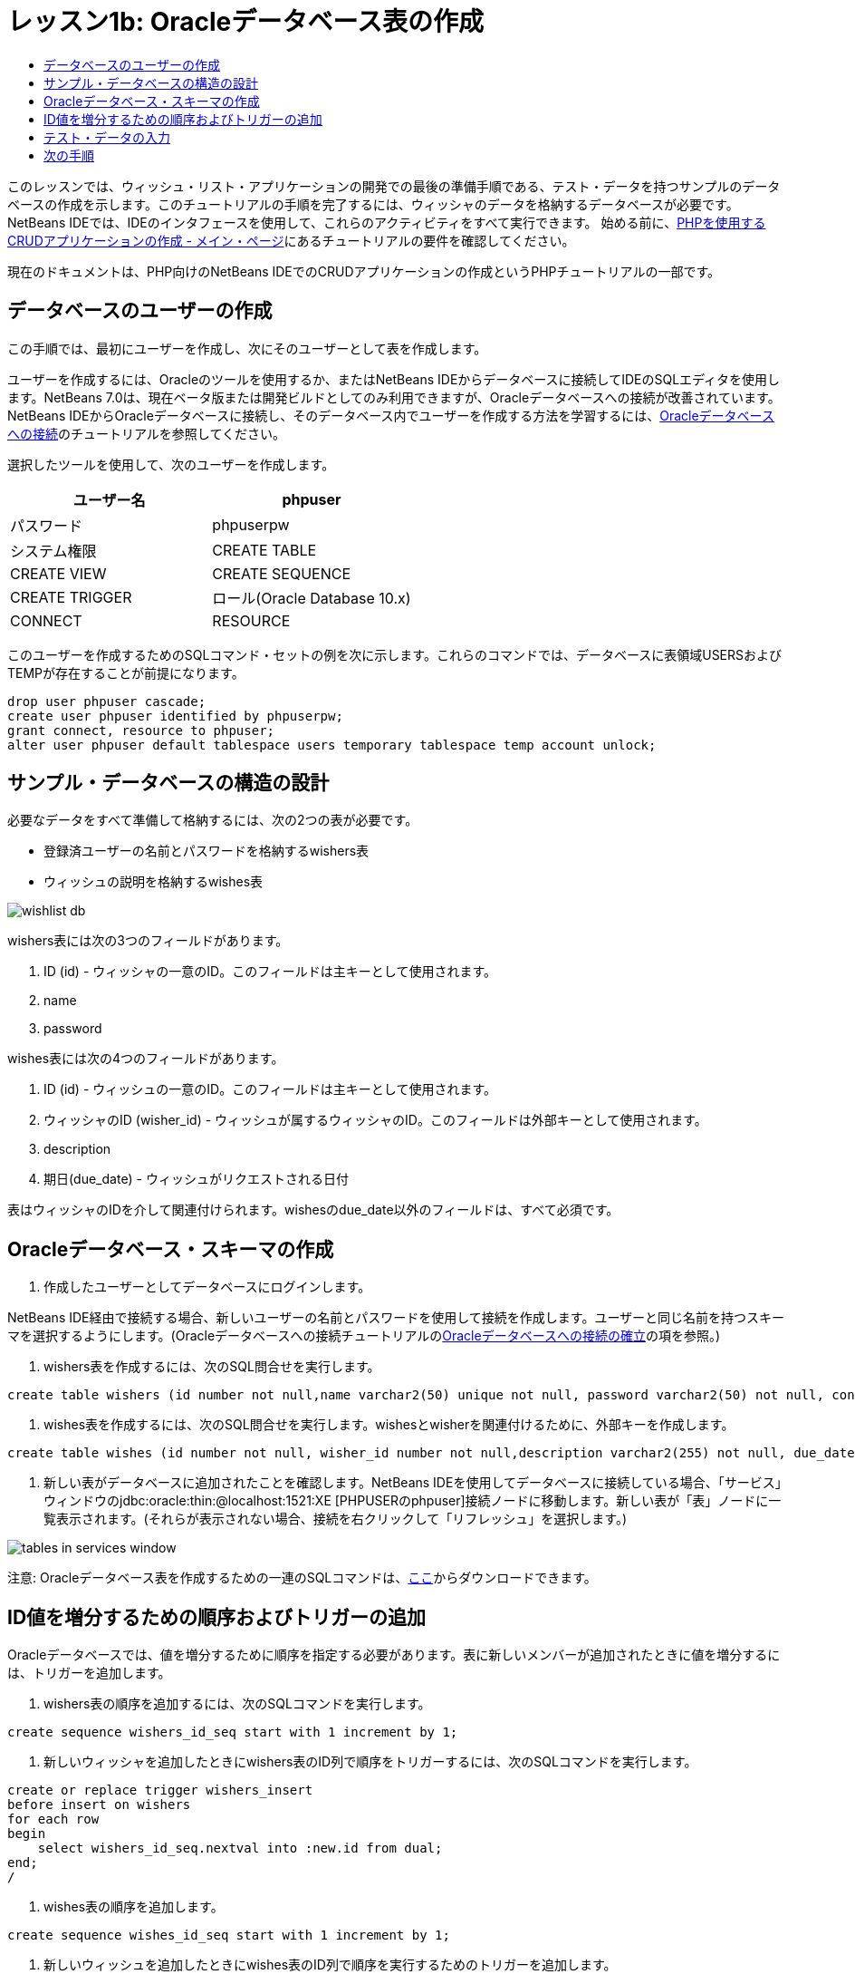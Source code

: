 // 
//     Licensed to the Apache Software Foundation (ASF) under one
//     or more contributor license agreements.  See the NOTICE file
//     distributed with this work for additional information
//     regarding copyright ownership.  The ASF licenses this file
//     to you under the Apache License, Version 2.0 (the
//     "License"); you may not use this file except in compliance
//     with the License.  You may obtain a copy of the License at
// 
//       http://www.apache.org/licenses/LICENSE-2.0
// 
//     Unless required by applicable law or agreed to in writing,
//     software distributed under the License is distributed on an
//     "AS IS" BASIS, WITHOUT WARRANTIES OR CONDITIONS OF ANY
//     KIND, either express or implied.  See the License for the
//     specific language governing permissions and limitations
//     under the License.
//

= レッスン1b: Oracleデータベース表の作成
:jbake-type: tutorial
:jbake-tags: tutorials 
:markup-in-source: verbatim,quotes,macros
:jbake-status: published
:icons: font
:syntax: true
:source-highlighter: pygments
:toc: left
:toc-title:
:description: レッスン1b: Oracleデータベース表の作成 - Apache NetBeans
:keywords: Apache NetBeans, Tutorials, レッスン1b: Oracleデータベース表の作成


このレッスンでは、ウィッシュ・リスト・アプリケーションの開発での最後の準備手順である、テスト・データを持つサンプルのデータベースの作成を示します。このチュートリアルの手順を完了するには、ウィッシャのデータを格納するデータベースが必要です。NetBeans IDEでは、IDEのインタフェースを使用して、これらのアクティビティをすべて実行できます。
始める前に、link:wish-list-tutorial-main-page.html[+PHPを使用するCRUDアプリケーションの作成 - メイン・ページ+]にあるチュートリアルの要件を確認してください。

現在のドキュメントは、PHP向けのNetBeans IDEでのCRUDアプリケーションの作成というPHPチュートリアルの一部です。



== データベースのユーザーの作成

この手順では、最初にユーザーを作成し、次にそのユーザーとして表を作成します。

ユーザーを作成するには、Oracleのツールを使用するか、またはNetBeans IDEからデータベースに接続してIDEのSQLエディタを使用します。NetBeans 7.0は、現在ベータ版または開発ビルドとしてのみ利用できますが、Oracleデータベースへの接続が改善されています。NetBeans IDEからOracleデータベースに接続し、そのデータベース内でユーザーを作成する方法を学習するには、link:../ide/oracle-db.html[+Oracleデータベースへの接続+]のチュートリアルを参照してください。

選択したツールを使用して、次のユーザーを作成します。

|===
|ユーザー名 |phpuser 

|パスワード |phpuserpw 

|システム権限 |CREATE TABLE 

|CREATE VIEW 

|CREATE SEQUENCE 

|CREATE TRIGGER 

|ロール(Oracle Database 10.x) |CONNECT 

|RESOURCE 
|===

このユーザーを作成するためのSQLコマンド・セットの例を次に示します。これらのコマンドでは、データベースに表領域USERSおよびTEMPが存在することが前提になります。


[source,sql]
----

drop user phpuser cascade;
create user phpuser identified by phpuserpw;
grant connect, resource to phpuser;
alter user phpuser default tablespace users temporary tablespace temp account unlock;
----


== サンプル・データベースの構造の設計

必要なデータをすべて準備して格納するには、次の2つの表が必要です。

* 登録済ユーザーの名前とパスワードを格納するwishers表
* ウィッシュの説明を格納するwishes表

image::images/wishlist-db.png[]

wishers表には次の3つのフィールドがあります。

1. ID (id) - ウィッシャの一意のID。このフィールドは主キーとして使用されます。
2. name
3. password

wishes表には次の4つのフィールドがあります。

1. ID (id) - ウィッシュの一意のID。このフィールドは主キーとして使用されます。
2. ウィッシャのID (wisher_id) - ウィッシュが属するウィッシャのID。このフィールドは外部キーとして使用されます。
3. description
4. 期日(due_date) - ウィッシュがリクエストされる日付

表はウィッシャのIDを介して関連付けられます。wishesのdue_date以外のフィールドは、すべて必須です。


== Oracleデータベース・スキーマの作成

1. 作成したユーザーとしてデータベースにログインします。

NetBeans IDE経由で接続する場合、新しいユーザーの名前とパスワードを使用して接続を作成します。ユーザーと同じ名前を持つスキーマを選択するようにします。(Oracleデータベースへの接続チュートリアルのlink:../ide/oracle-db.html#connect[+Oracleデータベースへの接続の確立+]の項を参照。)



. wishers表を作成するには、次のSQL問合せを実行します。

[source,sql]
----

create table wishers (id number not null,name varchar2(50) unique not null, password varchar2(50) not null, constraint wishers_pk primary key(id));
----


. wishes表を作成するには、次のSQL問合せを実行します。wishesとwisherを関連付けるために、外部キーを作成します。

[source,sql]
----

create table wishes (id number not null, wisher_id number not null,description varchar2(255) not null, due_date date, constraint wishes_pk primary key(id), constraint wishes_fk1 foreign key(wisher_id) references wishers(id));
----


. 新しい表がデータベースに追加されたことを確認します。NetBeans IDEを使用してデータベースに接続している場合、「サービス」ウィンドウのjdbc:oracle:thin:@localhost:1521:XE [PHPUSERのphpuser]接続ノードに移動します。新しい表が「表」ノードに一覧表示されます。(それらが表示されない場合、接続を右クリックして「リフレッシュ」を選択します。)

image::images/tables-in-services-window.png[]

注意: Oracleデータベース表を作成するための一連のSQLコマンドは、link:https://netbeans.org/projects/www/downloads/download/php%252FSQL-files-for-Oracle.zip[+ここ+]からダウンロードできます。


== ID値を増分するための順序およびトリガーの追加

Oracleデータベースでは、値を増分するために順序を指定する必要があります。表に新しいメンバーが追加されたときに値を増分するには、トリガーを追加します。

1. wishers表の順序を追加するには、次のSQLコマンドを実行します。

[source,sql]
----

create sequence wishers_id_seq start with 1 increment by 1;
----


. 新しいウィッシャを追加したときにwishers表のID列で順序をトリガーするには、次のSQLコマンドを実行します。

[source,sql]
----

create or replace trigger wishers_insert
before insert on wishers
for each row
begin
    select wishers_id_seq.nextval into :new.id from dual;
end;
/
----


. wishes表の順序を追加します。

[source,java,subs="{markup-in-source}"]
----

create sequence wishes_id_seq start with 1 increment by 1;
----


. 新しいウィッシュを追加したときにwishes表のID列で順序を実行するためのトリガーを追加します。

[source,sql]
----

create or replace trigger wishes_insert
before insert on wishes
for each row
begin
    select wishes_id_seq.nextval into :new.id from dual;
end;
/
----

注意: 順序およびトリガーを含む、Oracleデータベース表を作成するための一連のSQLコマンドは、link:https://netbeans.org/projects/www/downloads/download/php%252FSQL-files-for-Oracle.zip[+ここ+]からダウンロードできます。


== テスト・データの入力

アプリケーションをテストするには、データベース内にいくつかのデータが必要です。以降の例では、2つのウィッシャと4つのウィッシュを追加する方法を示します。

1. Tomという名前でパスワードが「tomcat」のウィッシャを追加します。

[source,sql]
----

insert into wishers (name, password) values ('Tom','tomcat');
----


. Jerryという名前でパスワードが「jerrymouse」のウィッシャを追加します。


[source,sql]
----

insert into wishers (name, password) values ('Jerry', 'jerrymouse');commit;
----


. ウィッシュを追加します。

[source,sql]
----

insert into wishes (wisher_id, description, due_date) values (1, 'Sausage', to_date('2008-04-01', 'YYYY-MM-DD'));
insert into wishes (wisher_id, description) values (1, 'Icecream');insert into wishes (wisher_id, description, due_date) values (2, 'Cheese', to_date('2008-05-01', 'YYYY-MM-DD'));
insert into wishes (wisher_id, description)values (2, 'Candle');
commit;
----


. テスト・データを追加したことを確認します。NetBeans IDEを使用してテスト・データを表示する場合、関連する表でマウスの右ボタンをクリックし、コンテキスト・メニューから「データを表示」を選択します。

image::images/view-test-data.png[]

データベースの原則とデザイン・パターンの一般的な知識については、チュートリアルlink:http://www.tekstenuitleg.net/en/articles/database_design_tutorial/1[+http://www.tekstenuitleg.net/en/articles/database_design_tutorial/1+]を確認してください。

Oracleの ``CREATE TABLE`` 文の構文の詳細は、link:http://download.oracle.com/docs/cd/B19306_01/server.102/b14200/statements_7002.htm[+http://download.oracle.com/docs/cd/B19306_01/server.102/b14200/statements_7002.htm+]を参照してください。

注意: Oracleデータベース表を作成するための一連のSQLコマンドは、link:https://netbeans.org/projects/www/downloads/download/php%252FSQL-files-for-Oracle.zip[+ここ+]からダウンロードできます。


== 次の手順

link:wish-list-lesson2.html[+次のレッスン>>+]

link:wish-list-tutorial-main-page.html[+チュートリアルのメイン・ページに戻る+]


link:/about/contact_form.html?to=3&subject=Feedback:%20PHP%20Wish%20List%20CRUD%201:%20Create%20Oracle%20Database%20Tables[+ご意見をお寄せください+]


link:../../../community/lists/top.html[+users@php.netbeans.orgメーリング・リストに登録する+]ことによって、NetBeans IDE PHP開発機能に関するご意見やご提案を送信したり、サポートを受けたり、最新の開発情報を入手したりできます。

link:../../trails/php.html[+PHPの学習に戻る+]

